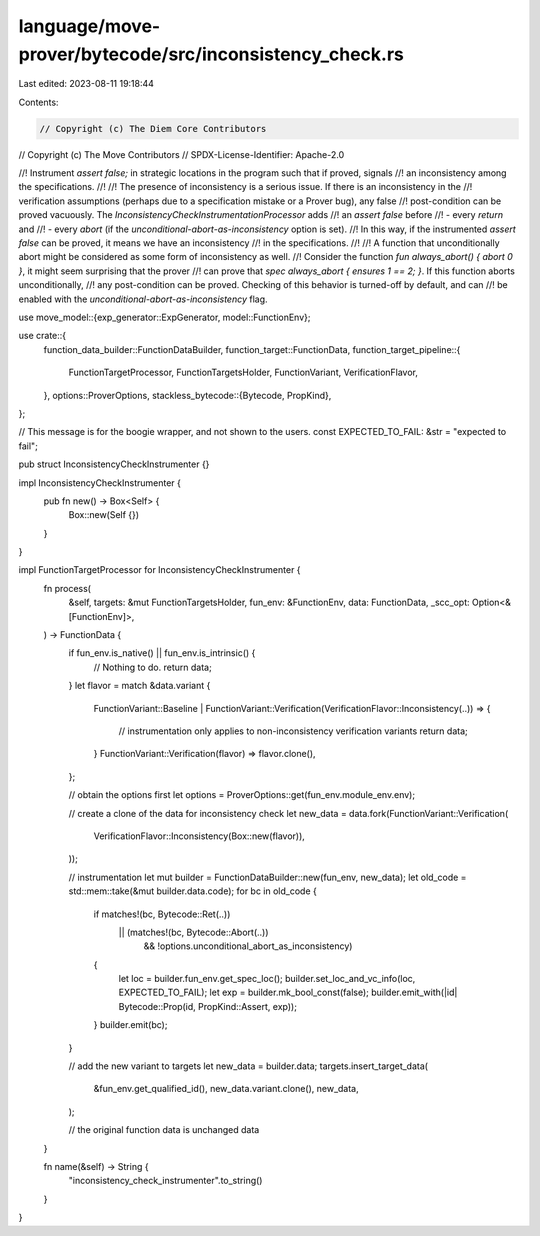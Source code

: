 language/move-prover/bytecode/src/inconsistency_check.rs
========================================================

Last edited: 2023-08-11 19:18:44

Contents:

.. code-block:: rs

    // Copyright (c) The Diem Core Contributors
// Copyright (c) The Move Contributors
// SPDX-License-Identifier: Apache-2.0

//! Instrument `assert false;` in strategic locations in the program such that if proved, signals
//! an inconsistency among the specifications.
//!
//! The presence of inconsistency is a serious issue. If there is an inconsistency in the
//! verification assumptions (perhaps due to a specification mistake or a Prover bug), any false
//! post-condition can be proved vacuously. The `InconsistencyCheckInstrumentationProcessor` adds
//! an `assert false` before
//! - every `return` and
//! - every `abort` (if the `unconditional-abort-as-inconsistency` option is set).
//! In this way, if the instrumented `assert false` can be proved, it means we have an inconsistency
//! in the specifications.
//!
//! A function that unconditionally abort might be considered as some form of inconsistency as well.
//! Consider the function `fun always_abort() { abort 0 }`, it might seem surprising that the prover
//! can prove that `spec always_abort { ensures 1 == 2; }`. If this function aborts unconditionally,
//! any post-condition can be proved. Checking of this behavior is turned-off by default, and can
//! be enabled with the `unconditional-abort-as-inconsistency` flag.

use move_model::{exp_generator::ExpGenerator, model::FunctionEnv};

use crate::{
    function_data_builder::FunctionDataBuilder,
    function_target::FunctionData,
    function_target_pipeline::{
        FunctionTargetProcessor, FunctionTargetsHolder, FunctionVariant, VerificationFlavor,
    },
    options::ProverOptions,
    stackless_bytecode::{Bytecode, PropKind},
};

// This message is for the boogie wrapper, and not shown to the users.
const EXPECTED_TO_FAIL: &str = "expected to fail";

pub struct InconsistencyCheckInstrumenter {}

impl InconsistencyCheckInstrumenter {
    pub fn new() -> Box<Self> {
        Box::new(Self {})
    }
}

impl FunctionTargetProcessor for InconsistencyCheckInstrumenter {
    fn process(
        &self,
        targets: &mut FunctionTargetsHolder,
        fun_env: &FunctionEnv,
        data: FunctionData,
        _scc_opt: Option<&[FunctionEnv]>,
    ) -> FunctionData {
        if fun_env.is_native() || fun_env.is_intrinsic() {
            // Nothing to do.
            return data;
        }
        let flavor = match &data.variant {
            FunctionVariant::Baseline
            | FunctionVariant::Verification(VerificationFlavor::Inconsistency(..)) => {
                // instrumentation only applies to non-inconsistency verification variants
                return data;
            }
            FunctionVariant::Verification(flavor) => flavor.clone(),
        };

        // obtain the options first
        let options = ProverOptions::get(fun_env.module_env.env);

        // create a clone of the data for inconsistency check
        let new_data = data.fork(FunctionVariant::Verification(
            VerificationFlavor::Inconsistency(Box::new(flavor)),
        ));

        // instrumentation
        let mut builder = FunctionDataBuilder::new(fun_env, new_data);
        let old_code = std::mem::take(&mut builder.data.code);
        for bc in old_code {
            if matches!(bc, Bytecode::Ret(..))
                || (matches!(bc, Bytecode::Abort(..))
                    && !options.unconditional_abort_as_inconsistency)
            {
                let loc = builder.fun_env.get_spec_loc();
                builder.set_loc_and_vc_info(loc, EXPECTED_TO_FAIL);
                let exp = builder.mk_bool_const(false);
                builder.emit_with(|id| Bytecode::Prop(id, PropKind::Assert, exp));
            }
            builder.emit(bc);
        }

        // add the new variant to targets
        let new_data = builder.data;
        targets.insert_target_data(
            &fun_env.get_qualified_id(),
            new_data.variant.clone(),
            new_data,
        );

        // the original function data is unchanged
        data
    }

    fn name(&self) -> String {
        "inconsistency_check_instrumenter".to_string()
    }
}


